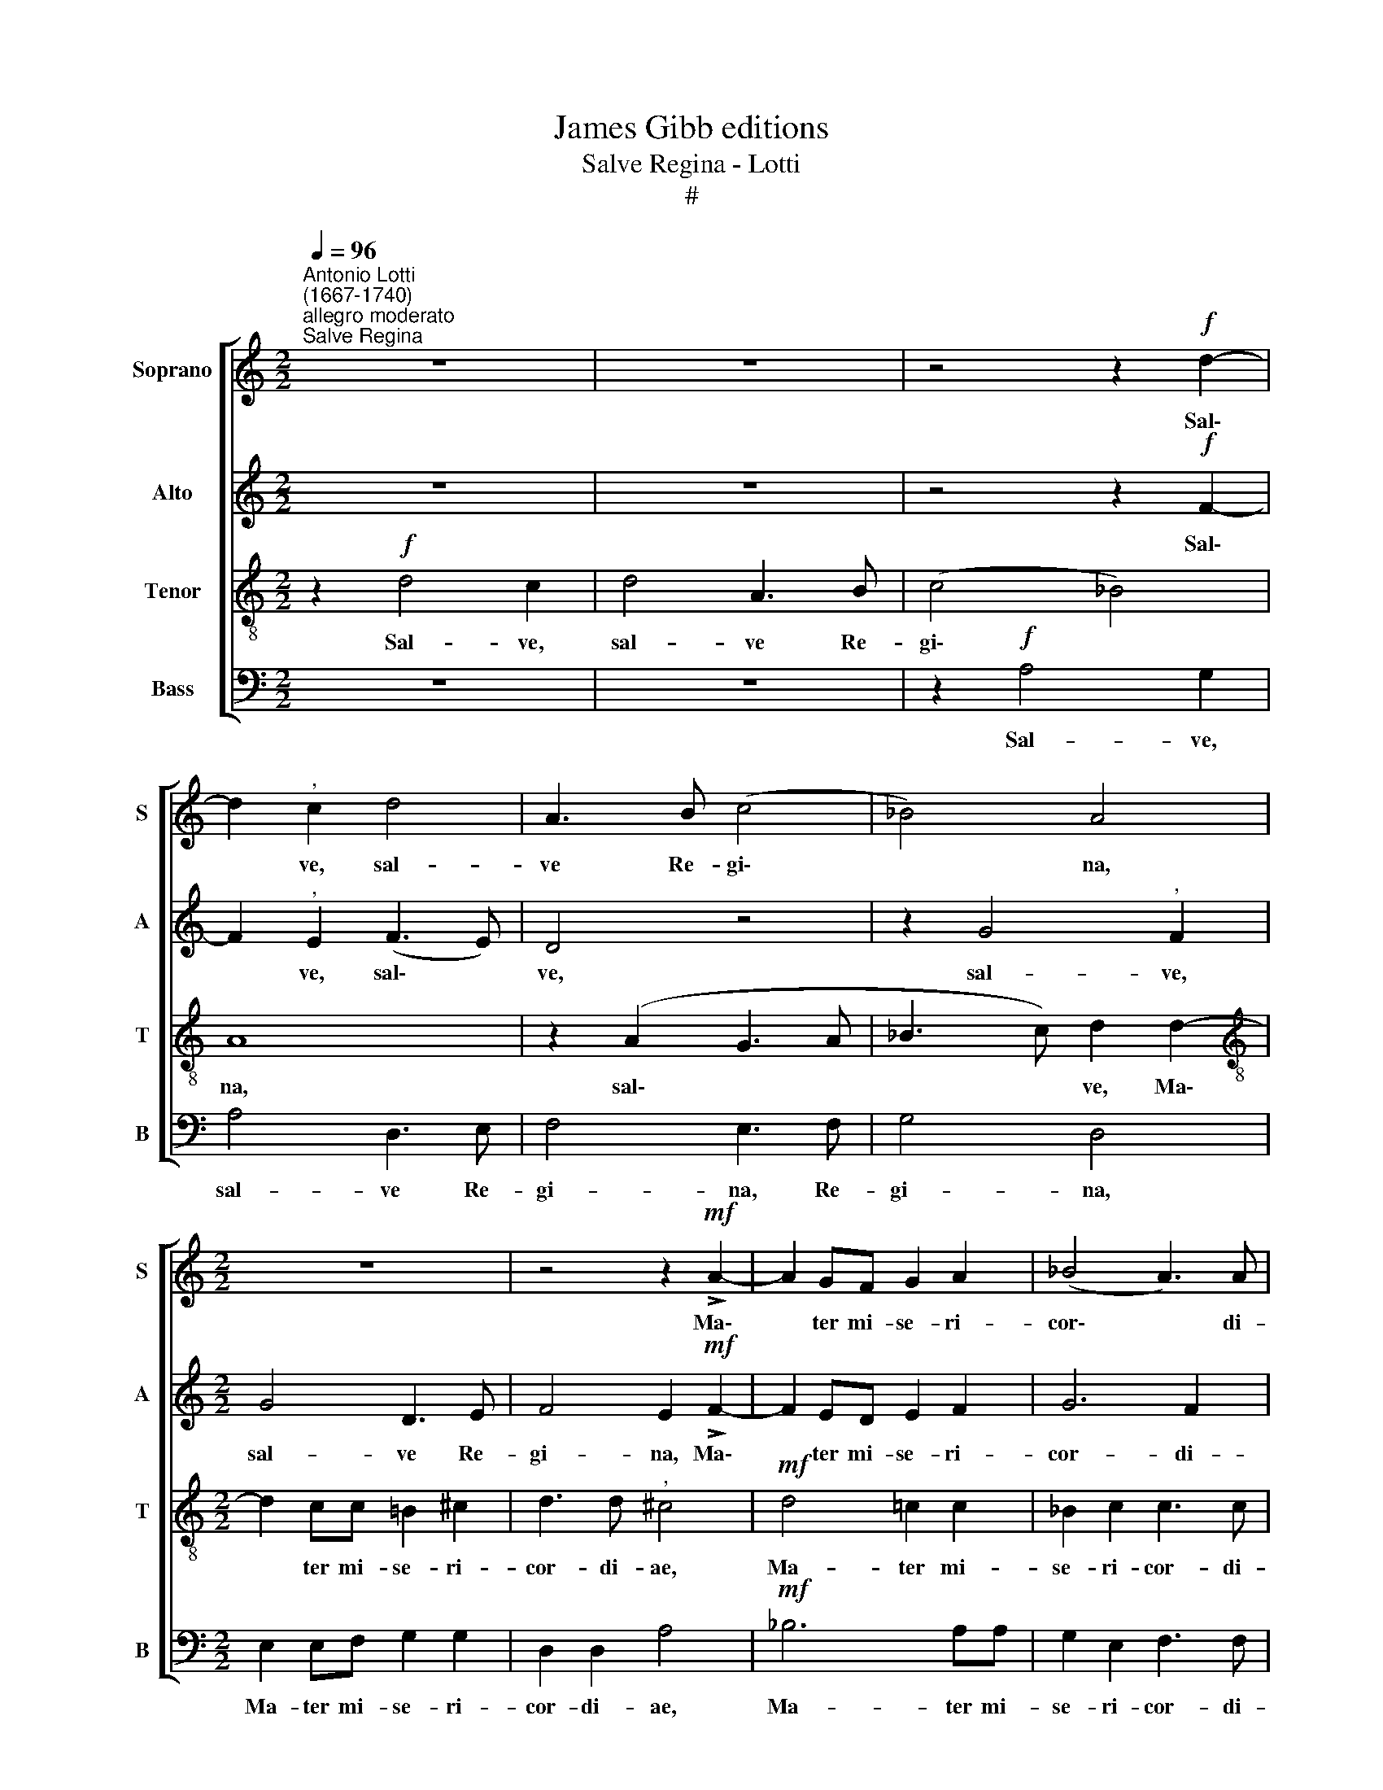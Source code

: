 X:1
T:James Gibb editions
T:Salve Regina - Lotti
T:#
%%score [ 1 2 3 4 ]
L:1/8
Q:1/4=96
M:2/2
K:C
V:1 treble nm="Soprano" snm="S"
V:2 treble nm="Alto" snm="A"
V:3 treble-8 nm="Tenor" snm="T"
V:4 bass nm="Bass" snm="B"
V:1
"^Antonio Lotti\n(1667-1740)""^allegro moderato""^Salve Regina" z8 | z8 | z4 z2!f! d2- | %3
w: ||Sal\-|
 d2"^," c2 d4 | A3 B (c4 | _B4) A4 |[M:2/2] z8 | z4 z2!mf! !>!A2- | A2 GF G2 A2 | (_B4 A3) A | %10
w: * ve, sal-|ve Re- gi\-|* na,||Ma\-|* ter mi- se- ri-|cor\- * di-|
"^," G2 !>!G3 G G2 |!<(! G2 G2 c2!<)! c2 | A2 c2!>(! d4!>)! | G8 | z4!f! c4 | c2 c2 c4 | %16
w: ae. Vi- ta dul-|ce- do, et spes|nos- tra sal-|ve.|Ad|te cla- ma-|
"^," B4 A2 AA | B2 BB (^G2 A2- | A2 ^G2) A4 | z8 | z8 | z2!mf! c2 c4 | _B2 B2 (B2 AG) | %23
w: mus, ex- su- les|fi- li- i E\- *|* * vae.|||ge- men-|tes et flen\- * *|
"^," A4 =B3 B |!<(! B2 B2 c2 _A2!<)! |!>(! G8!>)! | G8 | z8 |!f! A3 A G2 G2 | A4 G4 | A3 A c2 c2 | %31
w: tes in hac|la- cri- ma- rum|val-|le.||E- ia, e- ia|er- go|ad- vo- ca- ta|
 A4"^," G4 | G2 _B2 d2 dd | _B2 B2 c2 B2 | A3 A"^," A2 _B2 | !>!_e4 d4 | (c2 A2) _B4- | %37
w: nos- tra,|il- los tu- os mi-|se- ri- cor- des|o- cu- los ad|nos con-|ver\- * te,|
 B2!>(! (AG) A4!>)! | _B8[Q:1/4=86] | z8 | z4 z2!p! G2- | G2 (F_E) D2 E2 | D4 C4 | %43
w: * con\- * ver-|te.||fru\-|* ctum * ven- tris|tu- i,|
"^tempo Imo"!f![Q:1/4=96] c4 c2 c2 | %44
w: no- bis post|
[Q:1/4=86][Q:1/4=96][Q:1/4=86][Q:1/4=86][Q:1/4=86] _B2 B2 A3 A |"^," G2!p! A2 _B2 A2 | %46
w: hoc ex- si- li-|um o- sten- de.|
[Q:1/4=86] z2!p!"^più lento" c2 d2 c2 | z2 A2 _B2 A2 | z2!<(! A2 G2 G2!<)! | F4 E4 | z2!p! A4 G2- | %51
w: O cle- mens,|O pi- a,|O dul- cis|Vir- go,|O dul\-|
 G2 G2 (G2 FE) | F6 F2 |!<(! (E4 F4!<)! | E8) |!>(! !fermata!^F8!>)! |] %56
w: * cis Vir\- * *|go Ma-|ri\- *||a.|
V:2
 z8 | z8 | z4 z2!f! F2- | F2"^," E2 (F3 E) | D4 z4 | z2 G4"^," F2 |[M:2/2] G4 D3 E | %7
w: ||Sal\-|* ve, sal\- *|ve,|sal- ve,|sal- ve Re-|
 F4 E2!mf! !>!F2- | F2 ED E2 F2 | G6 F2 |"^," E2 !>!E3 E E2 |!<(! D2 D2 G2!<)! G2 | %12
w: gi- na, Ma\-|* ter mi- se- ri-|cor- di-|ae. Vi- ta dul-|ce- do, et spes|
 F2 G2!>(! F4!>)! | E8 | z4!f! G4 | G2 G2 G4 |"^," F4 E2 EE | F2 FF E4- | E4"^," E2!f! E2- | %19
w: nos- tra sal-|ve.|Ad|te cla- ma-|mus, ex- su- les|fi- li- i E\-|* vae. Ad|
 E2 F4 D2- | D2 G4 E2 |"^," F2!mf! E2 A4 | G2 G2 (G2 ^FE) |"^," ^F4 G3 G |!<(! G2 G2 G2 F2!<)! | %25
w: * te su\-|* spi- ra-|mus, ge- men-|tes et flen\- * *|tes in hac|la- cri- ma- rum|
 (F2!>(! _E2 D4)!>)! | =E8 | z8 |!f! F3 F E2 E2 | F4 G4 | F3 F E2 E2 | F4"^," E4 | D2 G2 A2 AA | %33
w: val\- * *|le.||E- ia, e- ia|er- go|ad- vo- ca- ta|nos- tra,|il- los tu- os mi-|
 G2 G2 G2 G2 | ^F3 F"^," F2 G2 | (!>!G2 =F2) F4 | G4 F2 G2 |!>(! F8!>)! | F8 | z8 | z4 z2!p! B,2- | %41
w: se- ri- cor- des|o- cu- los ad|nos * con-|ver- te, con-|ver-|te.||fru\-|
 B,2 (DC) B,2 C2 | (C2 B,2) C4 |!f! G4 G2 G2 | G2 G2 G2 F2 |"^," E2!p! E2 F2 E2 | z2!p! F2 F2 F2 | %47
w: * ctum * ven- tris|tu\- * i,|no- bis post|hoc ex- si- li-|um o- sten- de.|O cle- mens,|
 z2 F2 E2 F2 | z2!<(! F2 F2 E2!<)! | (E2 D2)"^," ^C2!p! E2 | (F6 ED) | E4 E4- | E2 (D^C) D4 | %53
w: O pi- a,|O dul- cis|Vir\- * go, O|dul\- * *|cis Vir\-|* go * Ma-|
!<(! (^C4 D4-!<)! | D2 ^CB, C4) |!>(! !fermata!D8!>)! |] %56
w: ri\- *||a.|
V:3
 z2!f! d4 c2 | d4 A3 B | (c4 _B4) | A8 | z2 (A2 G3 A | _B3 c) d2 d2- | %6
w: Sal- ve,|sal- ve Re-|gi\- *|na,|sal\- * *|* * ve, Ma\-|
[M:2/2][K:treble-8] d2 cc =B2 ^c2 | d3 d"^," ^c4 |!mf! d4 =c2 c2 | _B2 c2 c3 c | %10
w: * ter mi- se- ri-|cor- di- ae,|Ma- ter mi-|se- ri- cor- di-|
"^," c2 !>!c3 c c2 |!<(! =B2 B2 c2!<)! c2 | c2 c2!>(! (c2 B2)!>)! |"^," c4!f! e4 | e2 e2 e4 | %15
w: ae. Vi- ta dul-|ce- do, et spes|nos- tra sal\- *|ve. Ad|te cla- ma-|
 e2 e2 e4 |"^," d4 c2 cc | d2 dd (d2 c2 | B4 ^c4 |!f! A4 _B4 | G2 G2 c4 |"^," A2!mf! c2 d4 | %22
w: mus, cla- ma-|mus, ex- su- les|fi- li- i E\- *|* vae.|Ad te|su- spi- ra-|mus, ge- men-|
 d2 ^c2 d4 |"^," d4 d3 d |!<(! d2 d2 _e2 c2!<)! | B2!>(! c4 B2)!>)! | c4!f! c3 c | B2 B2 c4- | %28
w: tes et flen-|tes in hac|la- cri- ma- rum|val\- * *|le. E- ia,|e- ia er\-|
 c4 c4 | c3 c e2 c2 | A4 G4 | F2 A2 (c4 | _B4 A2 d2 | d2 d2 _e2 d2 | d3 d"^," d2 d2 | !>!c4 d4 | %36
w: * go|ad- vo- ca- ta|nos- tra,|il- los tu\-|* os mi-|se- ri- cor- des|o- cu- los ad|nos con-|
 (_e2 c2) d2 c2 |!>(! c8!>)! |"^," d4!p!"^più lento" d4 | d2 c_B) A2 B2 | A4 G4- | G4 z4 | z8 | %43
w: ver\- * te, con-|ver-|te. Et|Je- sum * be- ne-|di- ctum,|||
!f! !courtesy!=e4 e2 e2 | e2 c2 c3 c |"^," c2!p! c2 d2 c2 | z2!p! c2 _B2 c2 | z2 c2 _B2 c2 | %48
w: no- bis post|hoc ex- si- li-|um o- sten- de.|O cle- mens,|O pi- a,|
 z2!<(! c2 _B2 B2!<)! | A4"^," A4 |!p! ^c4 d4 | (^c2 A2) _B4 |"^," A6 A2 |!<(! A8-!<)! | A8 | %55
w: O dul- cis|Vir- go,|O dul-|cis * Vir-|go Ma-|ri\-||
!>(! !fermata!A8!>)! |] %56
w: a.|
V:4
 z8 | z8 | z2!f! A,4 G,2 | A,4 D,3 E, | F,4 E,3 F, | G,4 D,4 |[M:2/2] E,2 E,F, G,2 G,2 | %7
w: ||Sal- ve,|sal- ve Re-|gi- na, Re-|gi- na,|Ma- ter mi- se- ri-|
 D,2 D,2 A,4 |!mf! _B,6 A,A, | G,2 E,2 F,3 F, |"^," C,2 !>!C,3 C, C,2 |!<(! G,2 G,2 E,2!<)! E,2 | %12
w: cor- di- ae,|Ma- ter mi-|se- ri- cor- di-|ae. Vi- ta dul-|ce- do, et spes|
 F,2 E,2!>(! D,4!>)! |"^," C,4!f! C4 | C2 C2 C4 | C,2 C2 C4 |"^," ^G,4 A,2 A,A, | D,2 D,D, E,4- | %18
w: nos- tra sal-|ve. Ad|te cla- ma-|mus, cla- ma-|mus, ex- su- les|fi- li- i E\-|
 E,4 A,,4 | z8 | z8 | z2!mf! A,2 ^F,4 | G,2 G,2 D,4 |"^," D,4 G,3 G, |!<(! G,2 F,2 _E,2 F,2!<)! | %25
w: * vae.|||ge- men-|tes et flen-|tes in hac|la- cri- ma- rum|
!>(! G,8!>)! | C,8 |!f! G,3 G, E,2 E,2 | F,4 C,4 | F,3 F, C2 E,2 | F,4 C,4 | z4 C,2 E,2 | %32
w: val-|le.|E- ia, e- ia|er- go|ad- vo- ca- ta|nos- tra,|il- los|
 G,4 ^F,2 F,2 | G,2 G,2 C,2 G,2 | D,3 D,"^," D,2 G,2 | (!>!C2 A,2) _B,4 | _E,4 D,2 E,2 | %37
w: tu- os mi-|se- ri- cor- des|o- cu- los ad|nos * con-|ver- te, con-|
!>(! F,8!>)! |"^," _B,,4!p! _B,4 | _B,2 (A,G,) ^F,2 G,2 | (G,2 ^F,2) G,4- | G,4 z4 | z8 | %43
w: ver-|te. Et|Je- sum * be- ne-|di\- * ctum,|||
!f! C4 C2 C2 | =E,2 E,2 F,3 F, | C,4 z4 | z2!p! A,2 _B,2 A,2 | z2 F,2 G,2 F,2 | %48
w: no- bis post|hoc ex- si- li-|um.|O cle- mens,|O pi- a,|
 z2!<(! F,2 ^C,2 C,2!<)! | D,4"^," A,,4 |!p! A,4 _B,4 | A,4 ^C,4 |"^," D,6 D,2 |!<(! A,,8-!<)! | %54
w: O dul- cis|Vir- go|O dul-|cis Vir-|go Ma-|ri\-|
 A,,8 |!>(! !fermata!D,8!>)! |] %56
w: |a.|

